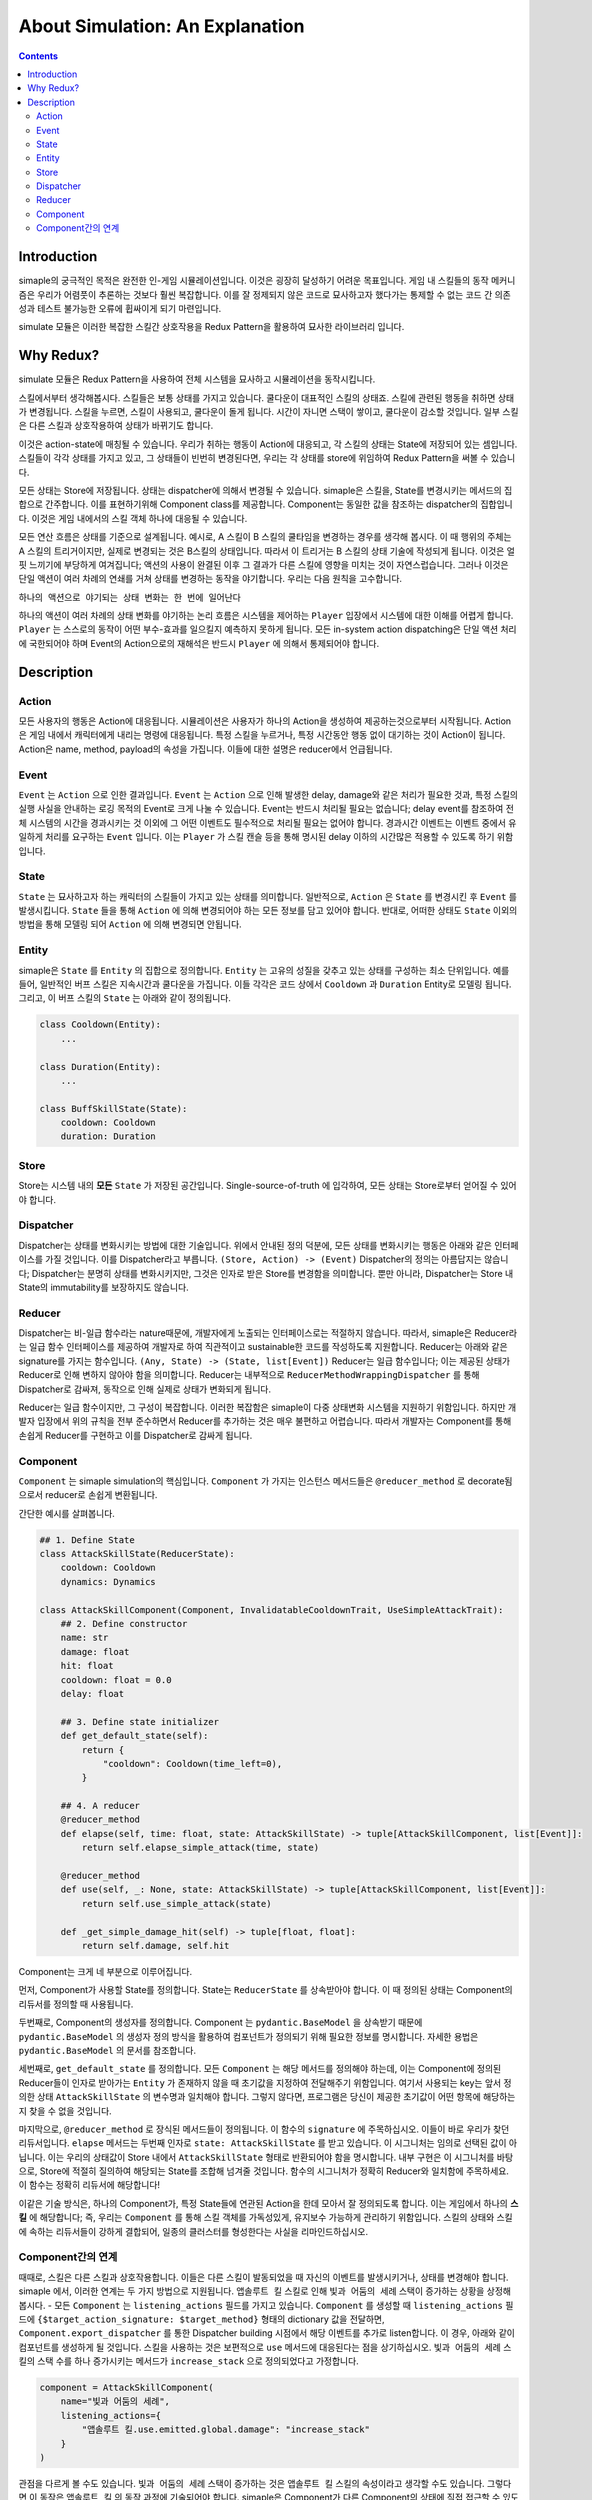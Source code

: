 ************************************
About Simulation: An Explanation
************************************

.. contents:: Contents
    :local:


Introduction
============

simaple의 궁극적인 목적은 완전한 인-게임 시뮬레이션입니다. 
이것은 굉장히 달성하기 어려운 목표입니다. 게임 내 스킬들의 동작 메커니즘은 우리가 어렴풋이 추론하는 것보다 훨씬 복잡합니다. 이를 잘 정제되지 않은 코드로 묘사하고자 했다가는 통제할 수 없는 코드 간 의존성과 테스트 불가능한 오류에 휩싸이게 되기 마련입니다.

simulate 모듈은 이러한 복잡한 스킬간 상호작용을 Redux Pattern을 활용하여 묘사한 라이브러리 입니다.


Why Redux?
===========

simulate 모듈은 Redux Pattern을 사용하여 전체 시스템을 묘사하고 시뮬레이션을 동작시킵니다.

스킬에서부터 생각해봅시다. 스킬들은 보통 상태를 가지고 있습니다. 쿨다운이 대표적인 스킬의 상태죠. 스킬에 관련된 행동을 취하면 상태가 변경됩니다. 스킬을 누르면, 스킬이 사용되고, 쿨다운이 돌게 됩니다. 시간이 자니면 스택이 쌓이고, 쿨다운이 감소할 것입니다. 일부 스킬은 다른 스킬과 상호작용하여 상태가 바뀌기도 합니다. 

이것은 action-state에 매칭될 수 있습니다. 우리가 취하는 행동이 Action에 대응되고, 각 스킬의 상태는 State에 저장되어 있는 셈입니다.
스킬들이 각각 상태를 가지고 있고, 그 상태들이 빈번히 변경된다면, 우리는 각 상태를 store에 위임하여 Redux Pattern을 써볼 수 있습니다.


모든 상태는 Store에 저장됩니다. 
상태는 dispatcher에 의해서 변경될 수 있습니다.
simaple은 스킬을, State를 변경시키는 메서드의 집합으로 간주합니다. 이를 표현하기위해 Component class를 제공합니다.
Component는 동일한 값을 참조하는 dispatcher의 집합입니다. 이것은 게임 내에서의 스킬 객체 하나에 대응될 수 있습니다.

모든 연산 흐름은 상태를 기준으로 설계됩니다. 
예시로, A 스킬이 B 스킬의 쿨타임을 변경하는 경우를 생각해 봅시다. 이 때 행위의 주체는 A 스킬의 트리거이지만, 실제로 변경되는 것은 B스킬의 상태입니다. 따라서 이 트리거는 B 스킬의 상태 기술에 작성되게 됩니다.
이것은 얼핏 느끼기에 부당하게 여겨집니다; 액션의 사용이 완결된 이후 그 결과가 다른 스킬에 영향을 미치는 것이 자연스럽습니다. 그러나 이것은 단일 액션이 여러 차례의 연쇄를 거쳐 상태를 변경하는 동작을 야기합니다. 우리는 다음 원칙을 고수합니다.

``하나의 액션으로 야기되는 상태 변화는 한 번에 일어난다``

하나의 액션이 여러 차례의 상태 변화를 야기하는 논리 흐름은 시스템을 제어하는 ``Player`` 입장에서 시스템에 대한 이해를 어렵게 합니다. ``Player`` 는 스스로의 동작이 어떤 부수-효과를 일으킬지 예측하지 못하게 됩니다. 모든 in-system action dispatching은 단일 액션 처리에 국한되어야 하며 Event의 Action으로의 재해석은 반드시 ``Player`` 에 의해서 통제되어야 합니다.


Description
===============

Action
-------
모든 사용자의 행동은 Action에 대응됩니다. 시뮬레이션은 사용자가 하나의 Action을 생성하여 제공하는것으로부터 시작됩니다.
Action은 게임 내에서 캐릭터에게 내리는 명령에 대응됩니다. 특정 스킬을 누르거나, 특정 시간동안 행동 없이 대기하는 것이 Action이 됩니다.
Action은 name, method, payload의 속성을 가집니다. 이들에 대한 설명은 reducer에서 언급됩니다.

Event
-------

``Event`` 는 ``Action`` 으로 인한 결과입니다. ``Event`` 는 ``Action`` 으로 인해 발생한 delay, damage와 같은 처리가 필요한 것과, 특정 스킬의 실행 사실을 안내하는 로깅 목적의 Event로 크게 나눌 수 있습니다. Event는 반드시 처리될 필요는 없습니다; delay event를 참조하여 전체 시스템의 시간을 경과시키는 것 이외에 그 어떤 이벤트도 필수적으로 처리될 필요는 없어야 합니다.
경과시간 이벤트는 이벤트 중에서 유일하게 처리를 요구하는 ``Event`` 입니다. 이는 ``Player`` 가 스킬 캔슬 등을 통해 명시된 delay 이하의 시간많은 적용할 수 있도록 하기 위함입니다.

State
-------
``State`` 는 묘사하고자 하는 캐릭터의 스킬들이 가지고 있는 상태를 의미합니다. 일반적으로, ``Action`` 은 ``State`` 를 변경시킨 후 ``Event`` 를 발생시킵니다. ``State`` 들을 통해 ``Action`` 에 의해 변경되어야 하는 모든 정보를 담고 있어야 합니다. 반대로, 어떠한 상태도 ``State`` 이외의 방법을 통해 모델링 되어 ``Action`` 에 의해 변경되면 안됩니다.

Entity
-------
simaple은 ``State`` 를 ``Entity`` 의 집합으로 정의합니다. ``Entity`` 는 고유의 성질을 갖추고 있는 상태를 구성하는 최소 단위입니다. 예를 들어, 일반적인 버프 스킬은 지속시간과 쿨다운을 가집니다. 이들 각각은 코드 상에서 ``Cooldown`` 과 ``Duration`` Entity로 모델링 됩니다. 그리고, 이 버프 스킬의 ``State`` 는 아래와 같이 정의됩니다.

.. code-block:: python
    
    class Cooldown(Entity):
        ...

    class Duration(Entity):
        ...

    class BuffSkillState(State):
        cooldown: Cooldown
        duration: Duration



Store
-------

Store는 시스템 내의 **모든** ``State`` 가 저장된 공간입니다. Single-source-of-truth 에 입각하여, 모든 상태는 Store로부터 얻어질 수 있어야 합니다.

Dispatcher
------------

Dispatcher는 상태를 변화시키는 방법에 대한 기술입니다. 위에서 안내된 정의 덕분에, 모든 상태를 변화시키는 행동은 아래와 같은 인터페이스를 가질 것입니다. 이를 Dispatcher라고 부릅니다.
``(Store, Action) -> (Event)``
Dispatcher의 정의는 아름답지는 않습니다; Dispatcher는 분명히 상태를 변화시키지만, 그것은 인자로 받은 Store를 변경함을 의미합니다. 뿐만 아니라, Dispatcher는 Store 내 State의 immutability를 보장하지도 않습니다.

Reducer
----------

Dispatcher는 비-일급 함수라는 nature때문에, 개발자에게 노출되는 인터페이스로는 적절하지 않습니다. 따라서, simaple은 Reducer라는 일급 함수 인터페이스를 제공하여 개발자로 하여 직관적이고 sustainable한 코드를 작성하도록 지원합니다.
Reducer는 아래와 같은 signature를 가지는 함수입니다.
``(Any, State) -> (State, list[Event])``
Reducer는 일급 함수입니다; 이는 제공된 상태가 Reducer로 인해 변하지 않아야 함을 의미합니다. Reducer는 내부적으로 ``ReducerMethodWrappingDispatcher`` 를 통해 Dispatcher로 감싸져, 동작으로 인해 실제로 상태가 변화되게 됩니다.

Reducer는 일급 함수이지만, 그 구성이 복잡합니다. 이러한 복잡함은 simaple이 다중 상태변화 시스템을 지원하기 위함입니다. 하지만 개발자 입장에서 위의 규칙을 전부 준수하면서 Reducer를 추가하는 것은 매우 불편하고 어렵습니다. 따라서 개발자는 Component를 통해 손쉽게 Reducer를 구현하고 이를 Dispatcher로 감싸게 됩니다.

Component
----------

``Component`` 는 simaple simulation의 핵심입니다. ``Component`` 가 가지는 인스턴스 메서드들은 ``@reducer_method`` 로 decorate됨으로서 reducer로 손쉽게 변환됩니다.

간단한 예시를 살펴봅니다.

.. code-block:: python

    ## 1. Define State
    class AttackSkillState(ReducerState):
        cooldown: Cooldown
        dynamics: Dynamics

    class AttackSkillComponent(Component, InvalidatableCooldownTrait, UseSimpleAttackTrait):
        ## 2. Define constructor
        name: str
        damage: float
        hit: float
        cooldown: float = 0.0
        delay: float

        ## 3. Define state initializer
        def get_default_state(self):
            return {
                "cooldown": Cooldown(time_left=0),
            }

        ## 4. A reducer
        @reducer_method
        def elapse(self, time: float, state: AttackSkillState) -> tuple[AttackSkillComponent, list[Event]]:
            return self.elapse_simple_attack(time, state)

        @reducer_method
        def use(self, _: None, state: AttackSkillState) -> tuple[AttackSkillComponent, list[Event]]:
            return self.use_simple_attack(state)

        def _get_simple_damage_hit(self) -> tuple[float, float]:
            return self.damage, self.hit


Component는 크게 네 부분으로 이루어집니다.

먼저, Component가 사용할 State를 정의합니다. State는 ``ReducerState`` 를 상속받아야 합니다. 이 때 정의된 상태는 Component의 리듀서를 정의할 때 사용됩니다.

두번째로, Component의 생성자를 정의합니다. Component 는 ``pydantic.BaseModel`` 을 상속받기 때문에 ``pydantic.BaseModel`` 의 생성자 정의 방식을 활용하여 컴포넌트가 정의되기 위해 필요한 정보를 명시합니다.
자세한 용법은 ``pydantic.BaseModel`` 의 문서를 참조합니다.

세번째로, ``get_default_state`` 를 정의합니다. 모든 ``Component`` 는 해당 메서드를 정의해야 하는데, 이는 Component에 정의된 Reducer들이 인자로 받아가는 ``Entity`` 가 존재하지 않을 때 초기값을 지정하여 전달해주기 위함입니다. 여기서 사용되는 key는 앞서 정의한 상태 ``AttackSkillState`` 의 변수명과 일치해야 합니다. 그렇지 않다면, 프로그램은 당신이 제공한 초기값이 어떤 항목에 해당하는지 찾을 수 없을 것입니다.

마지막으로, ``@reducer_method`` 로 장식된 메서드들이 정의됩니다. 이 함수의 ``signature`` 에 주목하십시오. 이들이 바로 우리가 찾던 리듀서입니다.
``elapse`` 메서드는 두번째 인자로 ``state: AttackSkillState`` 를 받고 있습니다. 이 시그니처는 임의로 선택된 값이 아닙니다. 이는 우리의 상태값이 Store 내에서 ``AttackSkillState`` 형태로 반환되어야 함을 명시합니다. 내부 구현은 이 시그니처를 바탕으로, Store에 적절히 질의하여 해당되는 State를 조합해 넘겨줄 것입니다.
함수의 시그니처가 정확히 Reducer와 일치함에 주목하세요. 이 함수는 정확히 리듀서에 해당합니다!

이같은 기술 방식은, 하나의 Component가, 특정 State들에 연관된 Action을 한데 모아서 잘 정의되도록 합니다. 
이는 게임에서 하나의 **스킬** 에 해당합니다; 즉, 우리는 ``Component`` 를 통해 스킬 객체를 가독성있게, 유지보수 가능하게 관리하기 위함입니다.
스킬의 상태와 스킬에 속하는 리듀서들이 강하게 결합되어, 일종의 클러스터를 형성한다는 사실을 리마인드하십시오.


Component간의 연계
----------------------

때때로, 스킬은 다른 스킬과 상호작용합니다. 이들은 다른 스킬이 발동되었을 때 자신의 이벤트를 발생시키거나, 상태를 변경해야 합니다. 
simaple 에서, 이러한 연계는 두 가지 방법으로 지원됩니다. ``앱솔루트 킬`` 스킬로 인해 ``빛과 어둠의 세례`` 스택이 증가하는 상황을 상정해 봅시다.
- 모든 ``Component`` 는 ``listening_actions`` 필드를 가지고 있습니다. ``Component`` 를 생성할 때 ``listening_actions`` 필드에 ``{$target_action_signature: $target_method}`` 형태의 dictionary 값을 전달하면, ``Component.export_dispatcher`` 를 통한 Dispatcher building 시점에서 해당 이벤트를 추가로 listen합니다. 이 경우, 아래와 같이 컴포넌트를 생성하게 될 것입니다. 스킬을 사용하는 것은 보편적으로 ``use`` 메서드에 대응된다는 점을 상기하십시오. ``빛과 어둠의 세례`` 스킬의 스택 수를 하나 증가시키는 메서드가 ``increase_stack`` 으로 정의되었다고 가정합니다.

.. code-block:: python

    component = AttackSkillComponent(
        name="빛과 어둠의 세례",
        listening_actions={
            "앱솔루트 킬.use.emitted.global.damage": "increase_stack"
        }
    )

관점을 다르게 볼 수도 있습니다. ``빛과 어둠의 세례`` 스택이 증가하는 것은 ``앱솔루트 킬`` 스킬의 속성이라고 생각할 수도 있습니다. 그렇다면 이 동작은 ``앱솔루트 킬`` 의 동작 과정에 기술되어야 합니다.
simaple은 Component가 다른 Component의 상태에 직접 접근할 수 있도록 ``binds`` 속성을 지원합니다. ``binds`` 에 명시된 상태는 reducer가 동작할 때 해당되는 address의 상태값을 Store에 조회하여 지정된 값에 할당합니다. 

.. code-block:: python

    component = AttackSkillComponent(
        name="앱솔루트 킬",
        binds={
            ".빛과 어둠의 세례.stack_state": "batism_of_light_and_darkness_stack_state"
        }
    )
    ...
    class AbsoluteKillComponent(AttackSkillComponent):
        ...
        @reducer_method
        def use(self, _, cooltime_state, batism_of_light_and_darkness_stack_state):
            ...

이 방법은 필연적으로 새로운 Component class의 작성을 요구하기 때문에 추천되지 않습니다. Reducer의 동작 간의 순서가 보장되어야 하는 경우에만 이같은 방법을 통해 상태를 관리하는 것이 추천됩니다.

**명심하세요: simaple의 핵심 단위는 상태입니다. Component의 작성 기준은 상태여야 합니다. 한 Component의 상태를 다른 Component에서 참조하는 것은 전혀 권장되지 않습니다.**

